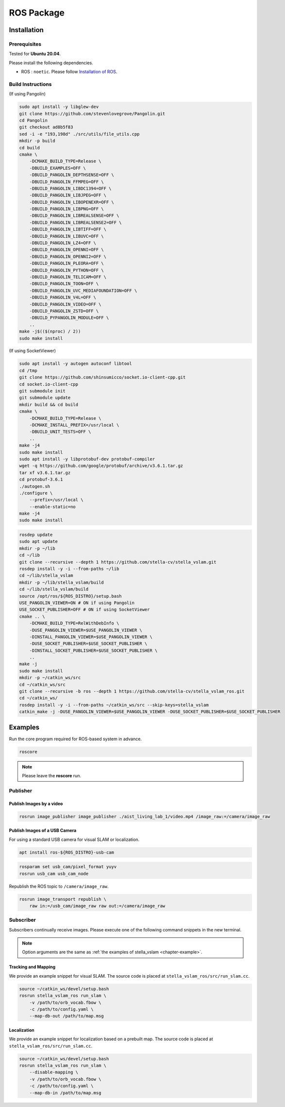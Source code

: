 .. _chapter-ros-package:

===========
ROS Package
===========

.. _section-installation:

Installation
============

.. _section-prerequisites:

Prerequisites
^^^^^^^^^^^^^

Tested for **Ubuntu 20.04**.

Please install the following dependencies.

* ROS : ``noetic``. Please follow `Installation of ROS <http://wiki.ros.org/ROS/Installation>`_.

Build Instructions
^^^^^^^^^^^^^^^^^^

(If using Pangolin)

.. code-block:: bash

    sudo apt install -y libglew-dev
    git clone https://github.com/stevenlovegrove/Pangolin.git
    cd Pangolin
    git checkout ad8b5f83
    sed -i -e "193,198d" ./src/utils/file_utils.cpp
    mkdir -p build
    cd build
    cmake \
        -DCMAKE_BUILD_TYPE=Release \
        -DBUILD_EXAMPLES=OFF \
        -DBUILD_PANGOLIN_DEPTHSENSE=OFF \
        -DBUILD_PANGOLIN_FFMPEG=OFF \
        -DBUILD_PANGOLIN_LIBDC1394=OFF \
        -DBUILD_PANGOLIN_LIBJPEG=OFF \
        -DBUILD_PANGOLIN_LIBOPENEXR=OFF \
        -DBUILD_PANGOLIN_LIBPNG=OFF \
        -DBUILD_PANGOLIN_LIBREALSENSE=OFF \
        -DBUILD_PANGOLIN_LIBREALSENSE2=OFF \
        -DBUILD_PANGOLIN_LIBTIFF=OFF \
        -DBUILD_PANGOLIN_LIBUVC=OFF \
        -DBUILD_PANGOLIN_LZ4=OFF \
        -DBUILD_PANGOLIN_OPENNI=OFF \
        -DBUILD_PANGOLIN_OPENNI2=OFF \
        -DBUILD_PANGOLIN_PLEORA=OFF \
        -DBUILD_PANGOLIN_PYTHON=OFF \
        -DBUILD_PANGOLIN_TELICAM=OFF \
        -DBUILD_PANGOLIN_TOON=OFF \
        -DBUILD_PANGOLIN_UVC_MEDIAFOUNDATION=OFF \
        -DBUILD_PANGOLIN_V4L=OFF \
        -DBUILD_PANGOLIN_VIDEO=OFF \
        -DBUILD_PANGOLIN_ZSTD=OFF \
        -DBUILD_PYPANGOLIN_MODULE=OFF \
        ..
    make -j$(($(nproc) / 2))
    sudo make install

(If using SocketViewer)

.. code-block:: bash

    sudo apt install -y autogen autoconf libtool
    cd /tmp
    git clone https://github.com/shinsumicco/socket.io-client-cpp.git
    cd socket.io-client-cpp
    git submodule init
    git submodule update
    mkdir build && cd build
    cmake \
        -DCMAKE_BUILD_TYPE=Release \
        -DCMAKE_INSTALL_PREFIX=/usr/local \
        -DBUILD_UNIT_TESTS=OFF \
        ..
    make -j4
    sudo make install
    sudo apt install -y libprotobuf-dev protobuf-compiler
    wget -q https://github.com/google/protobuf/archive/v3.6.1.tar.gz
    tar xf v3.6.1.tar.gz
    cd protobuf-3.6.1
    ./autogen.sh
    ./configure \
        --prefix=/usr/local \
        --enable-static=no
    make -j4
    sudo make install

.. code-block:: bash

    rosdep update
    sudo apt update
    mkdir -p ~/lib
    cd ~/lib
    git clone --recursive --depth 1 https://github.com/stella-cv/stella_vslam.git
    rosdep install -y -i --from-paths ~/lib
    cd ~/lib/stella_vslam
    mkdir -p ~/lib/stella_vslam/build
    cd ~/lib/stella_vslam/build
    source /opt/ros/${ROS_DISTRO}/setup.bash
    USE_PANGOLIN_VIEWER=ON # ON if using Pangolin
    USE_SOCKET_PUBLISHER=OFF # ON if using SocketViewer
    cmake .. \
        -DCMAKE_BUILD_TYPE=RelWithDebInfo \
        -DUSE_PANGOLIN_VIEWER=$USE_PANGOLIN_VIEWER \
        -DINSTALL_PANGOLIN_VIEWER=$USE_PANGOLIN_VIEWER \
        -DUSE_SOCKET_PUBLISHER=$USE_SOCKET_PUBLISHER \
        -DINSTALL_SOCKET_PUBLISHER=$USE_SOCKET_PUBLISHER \
        ..
    make -j
    sudo make install
    mkdir -p ~/catkin_ws/src
    cd ~/catkin_ws/src
    git clone --recursive -b ros --depth 1 https://github.com/stella-cv/stella_vslam_ros.git
    cd ~/catkin_ws/
    rosdep install -y -i --from-paths ~/catkin_ws/src --skip-keys=stella_vslam
    catkin_make -j -DUSE_PANGOLIN_VIEWER=$USE_PANGOLIN_VIEWER -DUSE_SOCKET_PUBLISHER=$USE_SOCKET_PUBLISHER

Examples
========

Run the core program required for ROS-based system in advance.

.. code-block:: bash

    roscore

.. NOTE ::

    Please leave the **roscore** run.

Publisher
^^^^^^^^^

Publish Images by a video
-------------------------

.. code-block:: bash

    rosrun image_publisher image_publisher ./aist_living_lab_1/video.mp4 /image_raw:=/camera/image_raw

Publish Images of a USB Camera
------------------------------

For using a standard USB camera for visual SLAM or localization.

.. code-block:: bash

    apt install ros-${ROS_DISTRO}-usb-cam

.. code-block:: bash

    rosparam set usb_cam/pixel_format yuyv
    rosrun usb_cam usb_cam_node

Republish the ROS topic to ``/camera/image_raw``.

.. code-block:: bash

    rosrun image_transport republish \
        raw in:=/usb_cam/image_raw raw out:=/camera/image_raw

Subscriber
^^^^^^^^^^

Subscribers continually receive images.
Please execute one of the following command snippets in the new terminal.

.. NOTE ::

    Option arguments are the same as :ref:`the examples of stella_vslam <chapter-example>`.

Tracking and Mapping
--------------------

We provide an example snippet for visual SLAM.
The source code is placed at ``stella_vslam_ros/src/run_slam.cc``.

.. code-block:: bash

    source ~/catkin_ws/devel/setup.bash
    rosrun stella_vslam_ros run_slam \
        -v /path/to/orb_vocab.fbow \
        -c /path/to/config.yaml \
        --map-db-out /path/to/map.msg

Localization
------------

We provide an example snippet for localization based on a prebuilt map.
The source code is placed at ``stella_vslam_ros/src/run_slam.cc``.

.. code-block:: bash

    source ~/catkin_ws/devel/setup.bash
    rosrun stella_vslam_ros run_slam \
        --disable-mapping \
        -v /path/to/orb_vocab.fbow \
        -c /path/to/config.yaml \
        --map-db-in /path/to/map.msg
